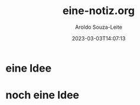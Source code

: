 :PROPERTIES:
:ID:       gute-und-schlechte-ideen
:END:
#+title:eine-notiz.org
#+date: 2023-03-03T14:07:13
#+author: Aroldo Souza-Leite
#+email:  asouzaleite@gmx.de
#+export_select_tags: export
#+export_exclude_tags: noexport
#+startup: showall
# BEGIN CONTENT

* eine Idee
:PROPERTIES:
:ID:       gute-idee
:END:


* noch eine Idee
:PROPERTIES:
:ID:       schlechte-idee
:END:


# END CONTENT


